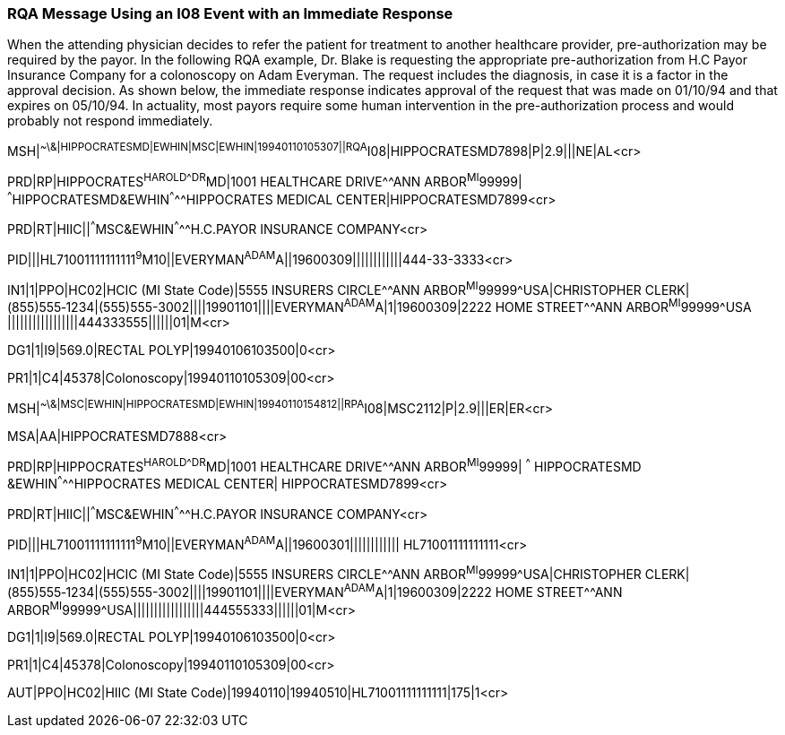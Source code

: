 === RQA Message Using an I08 Event with an Immediate Response
[v291_section="11.9.2"]

When the attending physician decides to refer the patient for treatment to another healthcare provider, pre-authorization may be required by the payor. In the following RQA example, Dr. Blake is requesting the appropriate pre-authorization from H.C Payor Insurance Company for a colonoscopy on Adam Everyman. The request includes the diagnosis, in case it is a factor in the approval decision. As shown below, the immediate response indicates approval of the request that was made on 01/10/94 and that expires on 05/10/94. In actuality, most payors require some human intervention in the pre-authorization process and would probably not respond immediately.

[er7]
MSH|^~\&|HIPPOCRATESMD|EWHIN|MSC|EWHIN|19940110105307||RQA^I08|HIPPOCRATESMD7898|P|2.9|||NE|AL<cr>

[er7]
PRD|RP|HIPPOCRATES^HAROLD^^^DR^MD|1001 HEALTHCARE DRIVE^^ANN ARBOR^MI^99999| ^^^HIPPOCRATESMD&EWHIN^^^^^HIPPOCRATES MEDICAL CENTER|HIPPOCRATESMD7899<cr>

[er7]
PRD|RT|HIIC||^^^MSC&EWHIN^^^^^H.C.PAYOR INSURANCE COMPANY<cr>

[er7]
PID|||HL71001111111111^9^M10||EVERYMAN^ADAM^A||19600309||||||||||||444-33-3333<cr>

[er7]
IN1|1|PPO|HC02|HCIC (MI State Code)|5555 INSURERS CIRCLE^^ANN ARBOR^MI^99999^USA|CHRISTOPHER CLERK|(855)555‑1234|(555)555-3002||||19901101||||EVERYMAN^ADAM^A|1|19600309|2222 HOME STREET^^ANN ARBOR^MI^99999^USA |||||||||||||||||444333555||||||01|M<cr>

[er7]
DG1|1|I9|569.0|RECTAL POLYP|19940106103500|0<cr>

[er7]
PR1|1|C4|45378|Colonoscopy|19940110105309|00<cr>

[er7]
MSH|^~\&|MSC|EWHIN|HIPPOCRATESMD|EWHIN|19940110154812||RPA^I08|MSC2112|P|2.9|||ER|ER<cr>

[er7]
MSA|AA|HIPPOCRATESMD7888<cr>

[er7]
PRD|RP|HIPPOCRATES^HAROLD^^^DR^MD|1001 HEALTHCARE DRIVE^^ANN ARBOR^MI^99999| ^^^ HIPPOCRATESMD &EWHIN^^^^^HIPPOCRATES MEDICAL CENTER| HIPPOCRATESMD7899<cr>

[er7]
PRD|RT|HIIC||^^^MSC&EWHIN^^^^^H.C.PAYOR INSURANCE COMPANY<cr>

[er7]
PID|||HL71001111111111^9^M10||EVERYMAN^ADAM^A||19600301|||||||||||| HL71001111111111<cr>

[er7]
IN1|1|PPO|HC02|HCIC (MI State Code)|5555 INSURERS CIRCLE^^ANN ARBOR^MI^99999^USA|CHRISTOPHER CLERK|(855)555‑1234|(555)555-3002||||19901101||||EVERYMAN^ADAM^A|1|19600309|2222 HOME STREET^^ANN ARBOR^MI^99999^USA|||||||||||||||||444555333||||||01|M<cr>

[er7]
DG1|1|I9|569.0|RECTAL POLYP|19940106103500|0<cr>

[er7]
PR1|1|C4|45378|Colonoscopy|19940110105309|00<cr>

[er7]
AUT|PPO|HC02|HIIC (MI State Code)|19940110|19940510|HL71001111111111|175|1<cr>


